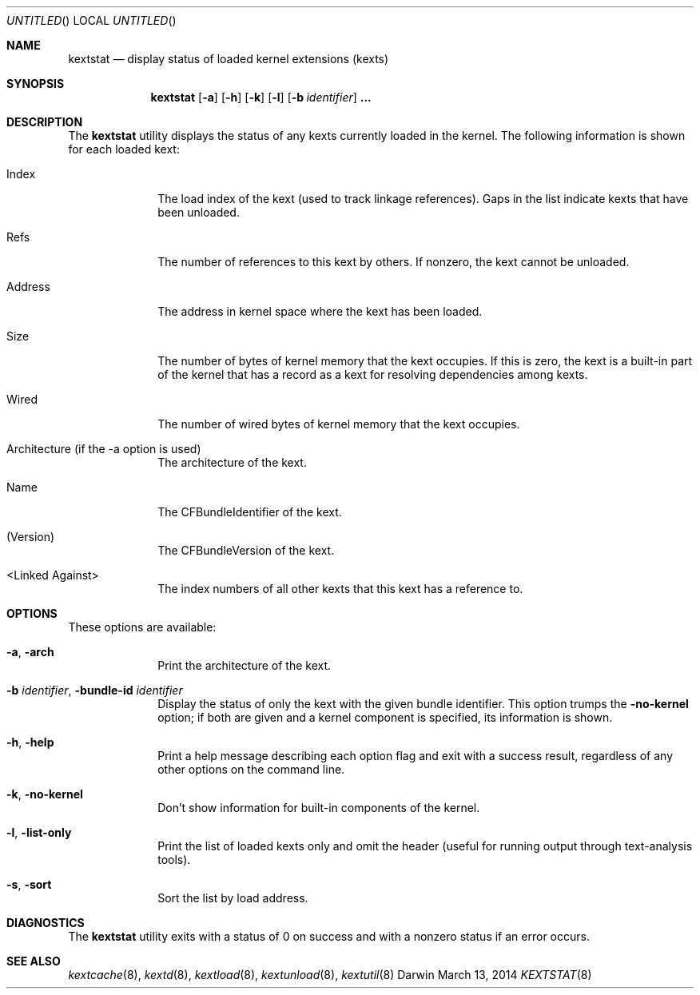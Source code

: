 .Dd March 13, 2014 
.Os Darwin
.Dt KEXTSTAT 8
.Sh NAME
.Nm kextstat
.Nd display status of loaded kernel extensions (kexts)
.Sh SYNOPSIS
.Nm kextstat
.Op Fl a
.Op Fl h
.Op Fl k
.Op Fl l
.Op Fl b Ar identifier
.Li \&.\|.\|.
.Sh DESCRIPTION
The
.Nm
utility displays the status of any kexts
currently loaded in the kernel.
The following information is shown for each loaded kext:
.Bl -tag -width indentXX
.It Index
The load index of the kext (used to track linkage references).
Gaps in the list indicate kexts that have been unloaded.
.It Refs
The number of references to this kext by others.
If nonzero, the kext cannot be unloaded.
.It Address
The address in kernel space where the kext has been loaded.
.It Size
The number of bytes of kernel memory that the kext occupies.
If this is zero, the kext is a built-in part of the kernel
that has a record as a kext for resolving dependencies among kexts.
.It Wired
The number of wired bytes of kernel memory that the kext occupies.
.It Architecture (if the -a option is used)
The architecture of the kext.
.It Name
The CFBundleIdentifier of the kext.
.It (Version)
The CFBundleVersion of the kext.
.It <Linked Against>
The index numbers of all other kexts that this kext
has a reference to.
.El
.Sh OPTIONS
These options are available:
.Bl -tag -width indentXX
.It Fl a , Fl arch
Print the architecture of the kext.
.It Fl b Ar identifier , Fl bundle-id Ar identifier
Display the status of only the kext with
the given bundle identifier.
This option trumps the
.Fl no-kernel
option;
if both are given and a kernel component is specified,
its information is shown.
.It Fl h , Fl help
Print a help message describing each option flag and exit with a success result,
regardless of any other options on the command line.
.It Fl k , Fl no-kernel
Don't show information for built-in components of the kernel.
.It Fl l , Fl list-only
Print the list of loaded kexts only and omit the header
(useful for running output through text-analysis tools).
.It Fl s , Fl sort
Sort the list by load address.
.El
.Sh DIAGNOSTICS
The
.Nm
utility exits with a status of 0 on success
and with a nonzero status if an error occurs.
.Sh SEE ALSO
.Xr kextcache 8 ,
.Xr kextd 8 ,
.Xr kextload 8 ,
.Xr kextunload 8 ,
.Xr kextutil 8
